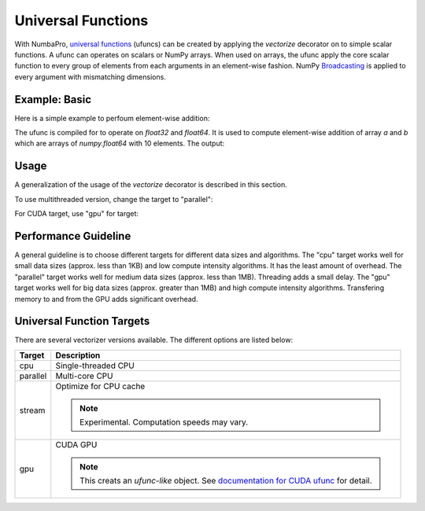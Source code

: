 Universal Functions
===================

With NumbaPro, `universal functions`_ (ufuncs) can be created by applying
the `vectorize` decorator on to simple scalar functions.
A ufunc can operates on scalars or NumPy arrays.
When used on arrays, the ufunc apply the core scalar function to every group of
elements from each arguments in an element-wise fashion.
NumPy Broadcasting_ is applied to every argument with mismatching dimensions.

Example: Basic
----------------

Here is a simple example to perfoum element-wise addition:

.. testcode::
    
    import numpy
    from numbapro import vectorize

    # Create a ufunc
    @vectorize(['float32(float32, float32)',
                'float64(float64, float64)'])
    def sum(a, b):
        return a + b

    # Use the ufunc
    a = numpy.arange(10)
    b = numpy.arange(10)
    result = sum(a, b)      # call the ufunc

    print("a = %s" % a)
    print("b = %s" % b)
    print("sum = %s" % result)



The ufunc is compiled for to operate on `float32` and `float64`.
It is used to compute element-wise addition of array `a` and `b` which are arrays of `numpy.float64` with 10 elements.
The output:

.. testoutput::

    a = [0 1 2 3 4 5 6 7 8 9]
    b = [0 1 2 3 4 5 6 7 8 9]
    sum = [  0.   2.   4.   6.   8.  10.  12.  14.  16.  18.]


Usage
------

A generalization of the usage of the `vectorize` decorator is described in this section.

.. py:function:: vectorize(type_signatures[, target='cpu'])

    Returns a vectorizer object to be applied to python functions.
    
    :param type_signatures: an iterable of type signatures, which are either function type object or a string describing the function type.
    :param target: a string for hardware target; e.g. "cpu", "parallel", "gpu".
    :returns: a vectorizers object.

To use multithreaded version, change the target to "parallel":

.. testcode::

    from numbapro import vectorize

    @vectorize(['float32(float32, float32)'], target='parallel')
    def sum(a, b):
        return a + b
        
For CUDA target, use "gpu" for target:

.. testcode::

    from numbapro import vectorize
    
    @vectorize(['float32(float32, float32)'], target='gpu')
    def sum(a, b):
        return a + b

Performance Guideline
---------------------

A general guideline is to choose different targets for different data sizes
and algorithms.
The "cpu" target works well for small data sizes (approx. less than 1KB) and low compute intensity algorithms. It has the least amount of overhead.
The "parallel" target works well for medium data sizes (approx. less than 1MB).
Threading adds a small delay.
The "gpu" target works well for big data sizes (approx. greater than 1MB) and
high compute intensity algorithms.  Transfering memory to and from the GPU adds
significant overhead.

Universal Function Targets
---------------------------
There are several vectorizer versions available. The different options are listed below:

=================       ===============================================================
Target                    Description
=================       ===============================================================
cpu                     Single-threaded CPU


parallel                Multi-core CPU


stream                  Optimize for CPU cache

                        .. NOTE:: Experimental. Computation speeds may vary.


gpu                     CUDA GPU

                        .. NOTE:: This creats an *ufunc-like* object.  See `documentation for CUDA ufunc <CUDAufunc.html>`_ for detail.


=================       ===============================================================


.. _`universal functions`: http://docs.scipy.org/doc/numpy/reference/ufuncs.html
.. _Broadcasting: http://docs.scipy.org/doc/numpy/reference/ufuncs.html#broadcasting
